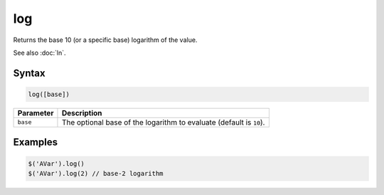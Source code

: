 log
===

Returns the base 10 (or a specific base) logarithm of the value.

See also :doc:`ln`.

Syntax
------

.. code-block:: javascript

  log([base])

=============== ============================
Parameter       Description
=============== ============================
``base``        The optional base of the logarithm to evaluate (default is ``10``).
=============== ============================

Examples
--------

.. code-block:: javascript

  $('AVar').log()
  $('AVar').log(2) // base-2 logarithm
